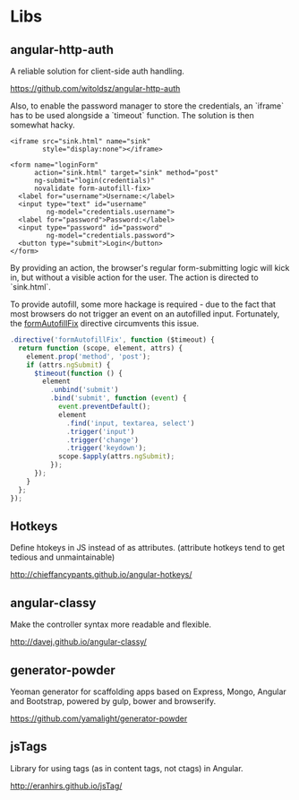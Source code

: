 #+FILETAGS: :vimwiki:

* Libs
# %toc

** angular-http-auth

A reliable solution for client-side auth handling.

https://github.com/witoldsz/angular-http-auth

Also, to enable the password manager to store the credentials, an `iframe` has
to be used alongside a `timeout` function.
The solution is then somewhat hacky.

#+begin_src xhtml
<iframe src="sink.html" name="sink"
        style="display:none"></iframe>

<form name="loginForm"
      action="sink.html" target="sink" method="post"
      ng-submit="login(credentials)"
      novalidate form-autofill-fix>
  <label for="username">Username:</label>
  <input type="text" id="username"
         ng-model="credentials.username">
  <label for="password">Password:</label>
  <input type="password" id="password"
         ng-model="credentials.password">
  <button type="submit">Login</button>
</form>
#+end_src

By providing an action, the browser's regular form-submitting logic will kick
in, but without a visible action for the user.
The action is directed to `sink.html`.

To provide autofill, some more hackage is required - due to the fact that most
browsers do not trigger an event on an autofilled input. Fortunately, the
[[http://victorblog.com/2014/01/12/fixing-autocomplete-autofill-on-angularjs-form-submit][formAutofillFix]] directive circumvents this issue.

#+begin_src javascript
.directive('formAutofillFix', function ($timeout) {
  return function (scope, element, attrs) {
    element.prop('method', 'post');
    if (attrs.ngSubmit) {
      $timeout(function () {
        element
          .unbind('submit')
          .bind('submit', function (event) {
            event.preventDefault();
            element
              .find('input, textarea, select')
              .trigger('input')
              .trigger('change')
              .trigger('keydown');
            scope.$apply(attrs.ngSubmit);
          });
      });
    }
  };
});
#+end_src

** Hotkeys
Define htokeys in JS instead of as attributes.
(attribute hotkeys tend to get tedious and unmaintainable)

http://chieffancypants.github.io/angular-hotkeys/

** angular-classy
Make the controller syntax more readable and flexible.

http://davej.github.io/angular-classy/

** generator-powder
Yeoman generator for scaffolding apps based on Express, Mongo, Angular and 
Bootstrap, powered by gulp, bower and browserify.

https://github.com/yamalight/generator-powder

** jsTags
Library for using tags (as in content tags, not ctags) in Angular.

http://eranhirs.github.io/jsTag/

